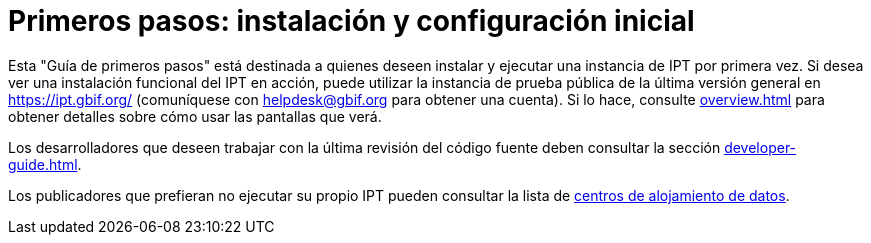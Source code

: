 = Primeros pasos: instalación y configuración inicial

Esta "Guía de primeros pasos" está destinada a quienes deseen instalar y ejecutar una instancia de IPT por primera vez. Si desea ver una instalación funcional del IPT en acción, puede utilizar la instancia de prueba pública de la última versión general en https://ipt.gbif.org/ (comuníquese con helpdesk@gbif.org para obtener una cuenta). Si lo hace, consulte xref:overview.adoc[] para obtener detalles sobre cómo usar las pantallas que verá.

Los desarrolladores que deseen trabajar con la última revisión del código fuente deben consultar la sección xref:developer-guide.adoc[].

Los publicadores que prefieran no ejecutar su propio IPT pueden consultar la lista de xref:data-hosting-centres.adoc[centros de alojamiento de datos].
